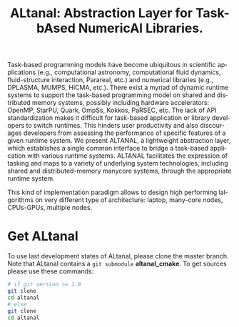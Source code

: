 #+TITLE: ALtanal: Abstraction Layer for Task-bAsed NumericAl Libraries.
#+LANGUAGE:  en
#+OPTIONS: H:3 num:t \n:nil @:t ::t |:t _:nil ^:nil -:t f:t *:t <:t
#+OPTIONS: TeX:t LaTeX:t skip:nil d:nil pri:nil tags:not-in-toc html-style:nil

Task-based programming models have become ubiquitous in scientific applications (e.g., computational astronomy, computational fluid dynamics, fluid-structure interaction, Parareal, etc.) and numerical libraries (e.g., DPLASMA, MUMPS, HiCMA, etc.). There exist a myriad of dynamic runtime systems to support the task-based programming model on shared and distributed memory systems, possibly including hardware accelerators: OpenMP, StarPU, Quark, OmpSs, Kokkos, PaRSEC, etc. The lack of API standardization makes it difficult for task-based application or library developers to switch runtimes.  This hinders user productivity and also discourages developers from assessing the performance of specific features of a given runtime system. We present ALTANAL, a lightweight abstraction layer, which establishes a single common interface to bridge a task-based application with various runtime systems. ALTANAL facilitates the expression of tasking and maps to a variety of underlying system technologies, including shared and distributed-memory manycore systems, through the appropriate runtime system.

This kind of implementation paradigm allows to design high performing
lalgorithms on very different type of architecture:
laptop, many-core nodes, CPUs-GPUs, multiple nodes. 

* Get ALtanal

  To use last development states of ALtanal, please clone the master
  branch. Note that ALtanal contains a ~git submodule~ *altanal_cmake*.
  To get sources please use these commands:

  #+begin_src sh
    # if git version >= 1.9
    git clone 
    cd altanal
    # else
    git clone 
    cd altanal
  #+end_src
